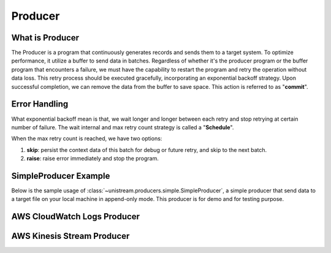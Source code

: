 Producer
==============================================================================


What is Producer
------------------------------------------------------------------------------
The Producer is a program that continuously generates records and sends them to a target system. To optimize performance, it utilize a buffer to send data in batches. Regardless of whether it's the producer program or the buffer program that encounters a failure, we must have the capability to restart the program and retry the operation without data loss. This retry process should be executed gracefully, incorporating an exponential backoff strategy. Upon successful completion, we can remove the data from the buffer to save space. This action is referred to as "**commit**".

.. image:: producer.png

.. image:: event-loop.png


Error Handling
------------------------------------------------------------------------------
What exponential backoff mean is that, we wait longer and longer between each retry and stop retrying at certain number of failure. The wait internal and max retry count strategy is called a "**Schedule**".

When the max retry count is reached, we have two options:

1. **skip**: persist the context data of this batch for debug or future retry, and skip to the next batch.
2. **raise**: raise error immediately and stop the program.

.. image:: ./error-handling.png


SimpleProducer Example
------------------------------------------------------------------------------
Below is the sample usage of :class:`~unistream.producers.simple.SimpleProducer`, a simple producer that send data to a target file on your local machine in append-only mode. This producer is for demo and for testing purpose.

.. dropdown:: simple_producer.py

    .. literalinclude:: ../../../examples/simple_producer.py
       :language: python
       :linenos:

.. dropdown:: simple_producer.py Output

    .. code-block::

        +----- ⏱ 📤 Start 'put record' -------------------------------------------------+
        📤
        📤 record = {"id": "1", "create_at": "2024-01-07T07:31:41.482432+00:00"}
        📤 🚫 we should not emit
        📤
        +----- ⏰ ✅ 📤 End 'put record', elapsed = 0.00 sec -----------------------------+
        +----- ⏱ 📤 Start 'put record' -------------------------------------------------+
        📤
        📤 record = {"id": "2", "create_at": "2024-01-07T07:31:42.486702+00:00"}
        📤 🚫 we should not emit
        📤
        +----- ⏰ ✅ 📤 End 'put record', elapsed = 0.00 sec -----------------------------+
        +----- ⏱ 📤 Start 'put record' -------------------------------------------------+
        📤
        📤 record = {"id": "3", "create_at": "2024-01-07T07:31:43.487467+00:00"}
        📤 📤 send records: ['1', '2', '3']
        📤 🔴 failed, error: SendError('randomly failed due to send error')
        📤
        +----- ⏰ ✅ 📤 End 'put record', elapsed = 0.00 sec -----------------------------+
        +----- ⏱ 📤 Start 'put record' -------------------------------------------------+
        📤
        📤 record = {"id": "4", "create_at": "2024-01-07T07:31:44.493604+00:00"}
        📤 📤 send records: ['1', '2', '3']
        📤 🟢 succeeded
        📤
        +----- ⏰ ✅ 📤 End 'put record', elapsed = 0.00 sec -----------------------------+
        +----- ⏱ 📤 Start 'put record' -------------------------------------------------+
        📤
        📤 record = {"id": "5", "create_at": "2024-01-07T07:31:45.494650+00:00"}
        📤 🚫 we should not emit
        📤
        +----- ⏰ ✅ 📤 End 'put record', elapsed = 0.00 sec -----------------------------+
        +----- ⏱ 📤 Start 'put record' -------------------------------------------------+
        📤
        📤 record = {"id": "6", "create_at": "2024-01-07T07:31:46.500991+00:00"}
        📤 📤 send records: ['4', '5', '6']
        📤 🔴 failed, error: SendError('randomly failed due to send error')
        📤
        +----- ⏰ ✅ 📤 End 'put record', elapsed = 0.00 sec -----------------------------+
        +----- ⏱ 📤 Start 'put record' -------------------------------------------------+
        📤
        📤 record = {"id": "7", "create_at": "2024-01-07T07:31:47.506891+00:00"}
        📤 📤 send records: ['4', '5', '6']
        📤 🟢 succeeded
        📤
        +----- ⏰ ✅ 📤 End 'put record', elapsed = 0.00 sec -----------------------------+
        +----- ⏱ 📤 Start 'put record' -------------------------------------------------+
        📤
        📤 record = {"id": "8", "create_at": "2024-01-07T07:31:48.513853+00:00"}
        📤 🚫 we should not emit
        📤
        +----- ⏰ ✅ 📤 End 'put record', elapsed = 0.00 sec -----------------------------+
        +----- ⏱ 📤 Start 'put record' -------------------------------------------------+
        📤
        📤 record = {"id": "9", "create_at": "2024-01-07T07:31:49.519912+00:00"}
        📤 📤 send records: ['7', '8', '9']
        📤 🔴 failed, error: SendError('randomly failed due to send error')
        📤
        +----- ⏰ ✅ 📤 End 'put record', elapsed = 0.00 sec -----------------------------+
        +----- ⏱ 📤 Start 'put record' -------------------------------------------------+
        📤
        📤 record = {"id": "10", "create_at": "2024-01-07T07:31:50.524332+00:00"}
        📤 📤 send records: ['7', '8', '9']
        📤 🟢 succeeded
        📤
        +----- ⏰ ✅ 📤 End 'put record', elapsed = 0.00 sec -----------------------------+
        +----- ⏱ 📤 Start 'put record' -------------------------------------------------+
        📤
        📤 record = {"id": "11", "create_at": "2024-01-07T07:31:51.532262+00:00"}
        📤 🚫 we should not emit
        📤
        +----- ⏰ ✅ 📤 End 'put record', elapsed = 0.00 sec -----------------------------+
        +----- ⏱ 📤 Start 'put record' -------------------------------------------------+
        📤
        📤 record = {"id": "12", "create_at": "2024-01-07T07:31:52.540772+00:00"}
        📤 📤 send records: ['10', '11', '12']
        📤 🟢 succeeded
        📤
        +----- ⏰ ✅ 📤 End 'put record', elapsed = 0.00 sec -----------------------------+
        +----- ⏱ 📤 Start 'put record' -------------------------------------------------+
        📤
        📤 record = {"id": "13", "create_at": "2024-01-07T07:31:53.548328+00:00"}
        📤 🚫 we should not emit
        📤
        +----- ⏰ ✅ 📤 End 'put record', elapsed = 0.00 sec -----------------------------+
        +----- ⏱ 📤 Start 'put record' -------------------------------------------------+
        📤
        📤 record = {"id": "14", "create_at": "2024-01-07T07:31:54.557038+00:00"}
        📤 🚫 we should not emit
        📤
        +----- ⏰ ✅ 📤 End 'put record', elapsed = 0.00 sec -----------------------------+
        +----- ⏱ 📤 Start 'put record' -------------------------------------------------+
        📤
        📤 record = {"id": "15", "create_at": "2024-01-07T07:31:55.562171+00:00"}
        📤 📤 send records: ['13', '14', '15']
        📤 🔴 failed, error: SendError('randomly failed due to send error')
        📤
        +----- ⏰ ✅ 📤 End 'put record', elapsed = 0.00 sec -----------------------------+


AWS CloudWatch Logs Producer
------------------------------------------------------------------------------
.. dropdown:: aws_cloudwatch_logs_producer.py

    .. literalinclude:: ../../../examples/aws_cloudwatch_logs_producer.py
       :language: python
       :linenos:

.. dropdown:: aws_cloudwatch_logs_producer.py Output

    .. code-block::

        +----- ⏱ 📤 Start 'put record' -------------------------------------------------+
        📤
        📤 record = {"id": "1", "create_at": "2024-01-07T07:53:21.589807+00:00"}
        📤 🚫 we should not emit
        📤
        +----- ⏰ ✅ 📤 End 'put record', elapsed = 0.00 sec -----------------------------+
        +----- ⏱ 📤 Start 'put record' -------------------------------------------------+
        📤
        📤 record = {"id": "2", "create_at": "2024-01-07T07:53:22.591715+00:00"}
        📤 🚫 we should not emit
        📤
        +----- ⏰ ✅ 📤 End 'put record', elapsed = 0.00 sec -----------------------------+
        +----- ⏱ 📤 Start 'put record' -------------------------------------------------+
        📤
        📤 record = {"id": "3", "create_at": "2024-01-07T07:53:23.592865+00:00"}
        📤 📤 send records: ['1', '2', '3']
        📤 🟢 succeeded
        📤
        +----- ⏰ ✅ 📤 End 'put record', elapsed = 0.12 sec -----------------------------+
        +----- ⏱ 📤 Start 'put record' -------------------------------------------------+
        📤
        📤 record = {"id": "4", "create_at": "2024-01-07T07:53:24.718601+00:00"}
        📤 🚫 we should not emit
        📤
        +----- ⏰ ✅ 📤 End 'put record', elapsed = 0.00 sec -----------------------------+
        +----- ⏱ 📤 Start 'put record' -------------------------------------------------+
        📤
        📤 record = {"id": "5", "create_at": "2024-01-07T07:53:25.723828+00:00"}
        📤 🚫 we should not emit
        📤
        +----- ⏰ ✅ 📤 End 'put record', elapsed = 0.00 sec -----------------------------+
        +----- ⏱ 📤 Start 'put record' -------------------------------------------------+
        📤
        📤 record = {"id": "6", "create_at": "2024-01-07T07:53:26.729785+00:00"}
        📤 📤 send records: ['4', '5', '6']
        📤 🟢 succeeded
        📤
        +----- ⏰ ✅ 📤 End 'put record', elapsed = 0.03 sec -----------------------------+
        +----- ⏱ 📤 Start 'put record' -------------------------------------------------+
        📤
        📤 record = {"id": "7", "create_at": "2024-01-07T07:53:27.762263+00:00"}
        📤 🚫 we should not emit
        📤
        +----- ⏰ ✅ 📤 End 'put record', elapsed = 0.00 sec -----------------------------+
        +----- ⏱ 📤 Start 'put record' -------------------------------------------------+
        📤
        📤 record = {"id": "8", "create_at": "2024-01-07T07:53:28.766919+00:00"}
        📤 🚫 we should not emit
        📤
        +----- ⏰ ✅ 📤 End 'put record', elapsed = 0.00 sec -----------------------------+
        +----- ⏱ 📤 Start 'put record' -------------------------------------------------+
        📤
        📤 record = {"id": "9", "create_at": "2024-01-07T07:53:29.772756+00:00"}
        📤 📤 send records: ['7', '8', '9']
        📤 🟢 succeeded
        📤
        +----- ⏰ ✅ 📤 End 'put record', elapsed = 0.06 sec -----------------------------+
        +----- ⏱ 📤 Start 'put record' -------------------------------------------------+
        📤
        📤 record = {"id": "10", "create_at": "2024-01-07T07:53:30.841143+00:00"}
        📤 🚫 we should not emit
        📤
        +----- ⏰ ✅ 📤 End 'put record', elapsed = 0.00 sec -----------------------------+
        +----- ⏱ 📤 Start 'put record' -------------------------------------------------+
        📤
        📤 record = {"id": "11", "create_at": "2024-01-07T07:53:31.846897+00:00"}
        📤 🚫 we should not emit
        📤
        +----- ⏰ ✅ 📤 End 'put record', elapsed = 0.00 sec -----------------------------+
        +----- ⏱ 📤 Start 'put record' -------------------------------------------------+
        📤
        📤 record = {"id": "12", "create_at": "2024-01-07T07:53:32.854608+00:00"}
        📤 📤 send records: ['10', '11', '12']
        📤 🟢 succeeded
        📤
        +----- ⏰ ✅ 📤 End 'put record', elapsed = 0.03 sec -----------------------------+
        +----- ⏱ 📤 Start 'put record' -------------------------------------------------+
        📤
        📤 record = {"id": "13", "create_at": "2024-01-07T07:53:33.894938+00:00"}
        📤 🚫 we should not emit
        📤
        +----- ⏰ ✅ 📤 End 'put record', elapsed = 0.00 sec -----------------------------+
        +----- ⏱ 📤 Start 'put record' -------------------------------------------------+
        📤
        📤 record = {"id": "14", "create_at": "2024-01-07T07:53:34.899529+00:00"}
        📤 🚫 we should not emit
        📤
        +----- ⏰ ✅ 📤 End 'put record', elapsed = 0.00 sec -----------------------------+
        +----- ⏱ 📤 Start 'put record' -------------------------------------------------+
        📤
        📤 record = {"id": "15", "create_at": "2024-01-07T07:53:35.906959+00:00"}
        📤 📤 send records: ['13', '14', '15']
        📤 🔴 failed, error: SendError('randomly failed due to send error')
        📤
        +----- ⏰ ✅ 📤 End 'put record', elapsed = 0.00 sec -----------------------------+


AWS Kinesis Stream Producer
------------------------------------------------------------------------------
.. dropdown:: aws_kinesis_producer.py

    .. literalinclude:: ../../../examples/aws_kinesis_producer.py
       :language: python
       :linenos:

.. dropdown:: aws_kinesis_producer.py Output

    .. code-block::

        +----- ⏱ 📤 Start 'put record' -------------------------------------------------+
        📤
        📤 record = {"id": "1", "create_at": "2024-01-07T08:00:25.458576+00:00", "value": 90}
        📤 🚫 we should not emit
        📤
        +----- ⏰ ✅ 📤 End 'put record', elapsed = 0.00 sec -----------------------------+
        +----- ⏱ 📤 Start 'put record' -------------------------------------------------+
        📤
        📤 record = {"id": "2", "create_at": "2024-01-07T08:00:26.462578+00:00", "value": 83}
        📤 🚫 we should not emit
        📤
        +----- ⏰ ✅ 📤 End 'put record', elapsed = 0.00 sec -----------------------------+
        +----- ⏱ 📤 Start 'put record' -------------------------------------------------+
        📤
        📤 record = {"id": "3", "create_at": "2024-01-07T08:00:27.468298+00:00", "value": 25}
        📤 📤 send records: ['1', '2', '3']
        Found credentials in shared credentials file: ~/.aws/credentials
        📤 🟢 succeeded
        📤
        +----- ⏰ ✅ 📤 End 'put record', elapsed = 0.19 sec -----------------------------+
        +----- ⏱ 📤 Start 'put record' -------------------------------------------------+
        📤
        📤 record = {"id": "4", "create_at": "2024-01-07T08:00:28.663244+00:00", "value": 48}
        📤 🚫 we should not emit
        📤
        +----- ⏰ ✅ 📤 End 'put record', elapsed = 0.00 sec -----------------------------+
        +----- ⏱ 📤 Start 'put record' -------------------------------------------------+
        📤
        📤 record = {"id": "5", "create_at": "2024-01-07T08:00:29.666372+00:00", "value": 47}
        📤 🚫 we should not emit
        📤
        +----- ⏰ ✅ 📤 End 'put record', elapsed = 0.00 sec -----------------------------+
        +----- ⏱ 📤 Start 'put record' -------------------------------------------------+
        📤
        📤 record = {"id": "6", "create_at": "2024-01-07T08:00:30.673782+00:00", "value": 74}
        📤 📤 send records: ['4', '5', '6']
        📤 🟢 succeeded
        📤
        +----- ⏰ ✅ 📤 End 'put record', elapsed = 0.03 sec -----------------------------+
        +----- ⏱ 📤 Start 'put record' -------------------------------------------------+
        📤
        📤 record = {"id": "7", "create_at": "2024-01-07T08:00:31.712087+00:00", "value": 51}
        📤 🚫 we should not emit
        📤
        +----- ⏰ ✅ 📤 End 'put record', elapsed = 0.00 sec -----------------------------+
        +----- ⏱ 📤 Start 'put record' -------------------------------------------------+
        📤
        📤 record = {"id": "8", "create_at": "2024-01-07T08:00:32.716550+00:00", "value": 33}
        📤 🚫 we should not emit
        📤
        +----- ⏰ ✅ 📤 End 'put record', elapsed = 0.00 sec -----------------------------+
        +----- ⏱ 📤 Start 'put record' -------------------------------------------------+
        📤
        📤 record = {"id": "9", "create_at": "2024-01-07T08:00:33.719337+00:00", "value": 83}
        📤 📤 send records: ['7', '8', '9']
        📤 🟢 succeeded
        📤
        +----- ⏰ ✅ 📤 End 'put record', elapsed = 0.02 sec -----------------------------+
        +----- ⏱ 📤 Start 'put record' -------------------------------------------------+
        📤
        📤 record = {"id": "10", "create_at": "2024-01-07T08:00:34.747290+00:00", "value": 68}
        📤 🚫 we should not emit
        📤
        +----- ⏰ ✅ 📤 End 'put record', elapsed = 0.00 sec -----------------------------+
        +----- ⏱ 📤 Start 'put record' -------------------------------------------------+
        📤
        📤 record = {"id": "11", "create_at": "2024-01-07T08:00:35.752213+00:00", "value": 93}
        📤 🚫 we should not emit
        📤
        +----- ⏰ ✅ 📤 End 'put record', elapsed = 0.01 sec -----------------------------+
        +----- ⏱ 📤 Start 'put record' -------------------------------------------------+
        📤
        📤 record = {"id": "12", "create_at": "2024-01-07T08:00:36.759224+00:00", "value": 66}
        📤 📤 send records: ['10', '11', '12']
        📤 🔴 failed, error: SendError('randomly failed due to send error')
        📤
        +----- ⏰ ✅ 📤 End 'put record', elapsed = 0.00 sec -----------------------------+
        +----- ⏱ 📤 Start 'put record' -------------------------------------------------+
        📤
        📤 record = {"id": "13", "create_at": "2024-01-07T08:00:37.765174+00:00", "value": 89}
        📤 📤 send records: ['10', '11', '12']
        📤 🟢 succeeded
        📤
        +----- ⏰ ✅ 📤 End 'put record', elapsed = 0.03 sec -----------------------------+
        +----- ⏱ 📤 Start 'put record' -------------------------------------------------+
        📤
        📤 record = {"id": "14", "create_at": "2024-01-07T08:00:38.794387+00:00", "value": 50}
        📤 🚫 we should not emit
        📤
        +----- ⏰ ✅ 📤 End 'put record', elapsed = 0.00 sec -----------------------------+
        +----- ⏱ 📤 Start 'put record' -------------------------------------------------+
        📤
        📤 record = {"id": "15", "create_at": "2024-01-07T08:00:39.799690+00:00", "value": 56}
        📤 📤 send records: ['13', '14', '15']
        📤 🟢 succeeded
        📤
        +----- ⏰ ✅ 📤 End 'put record', elapsed = 0.02 sec -----------------------------+
